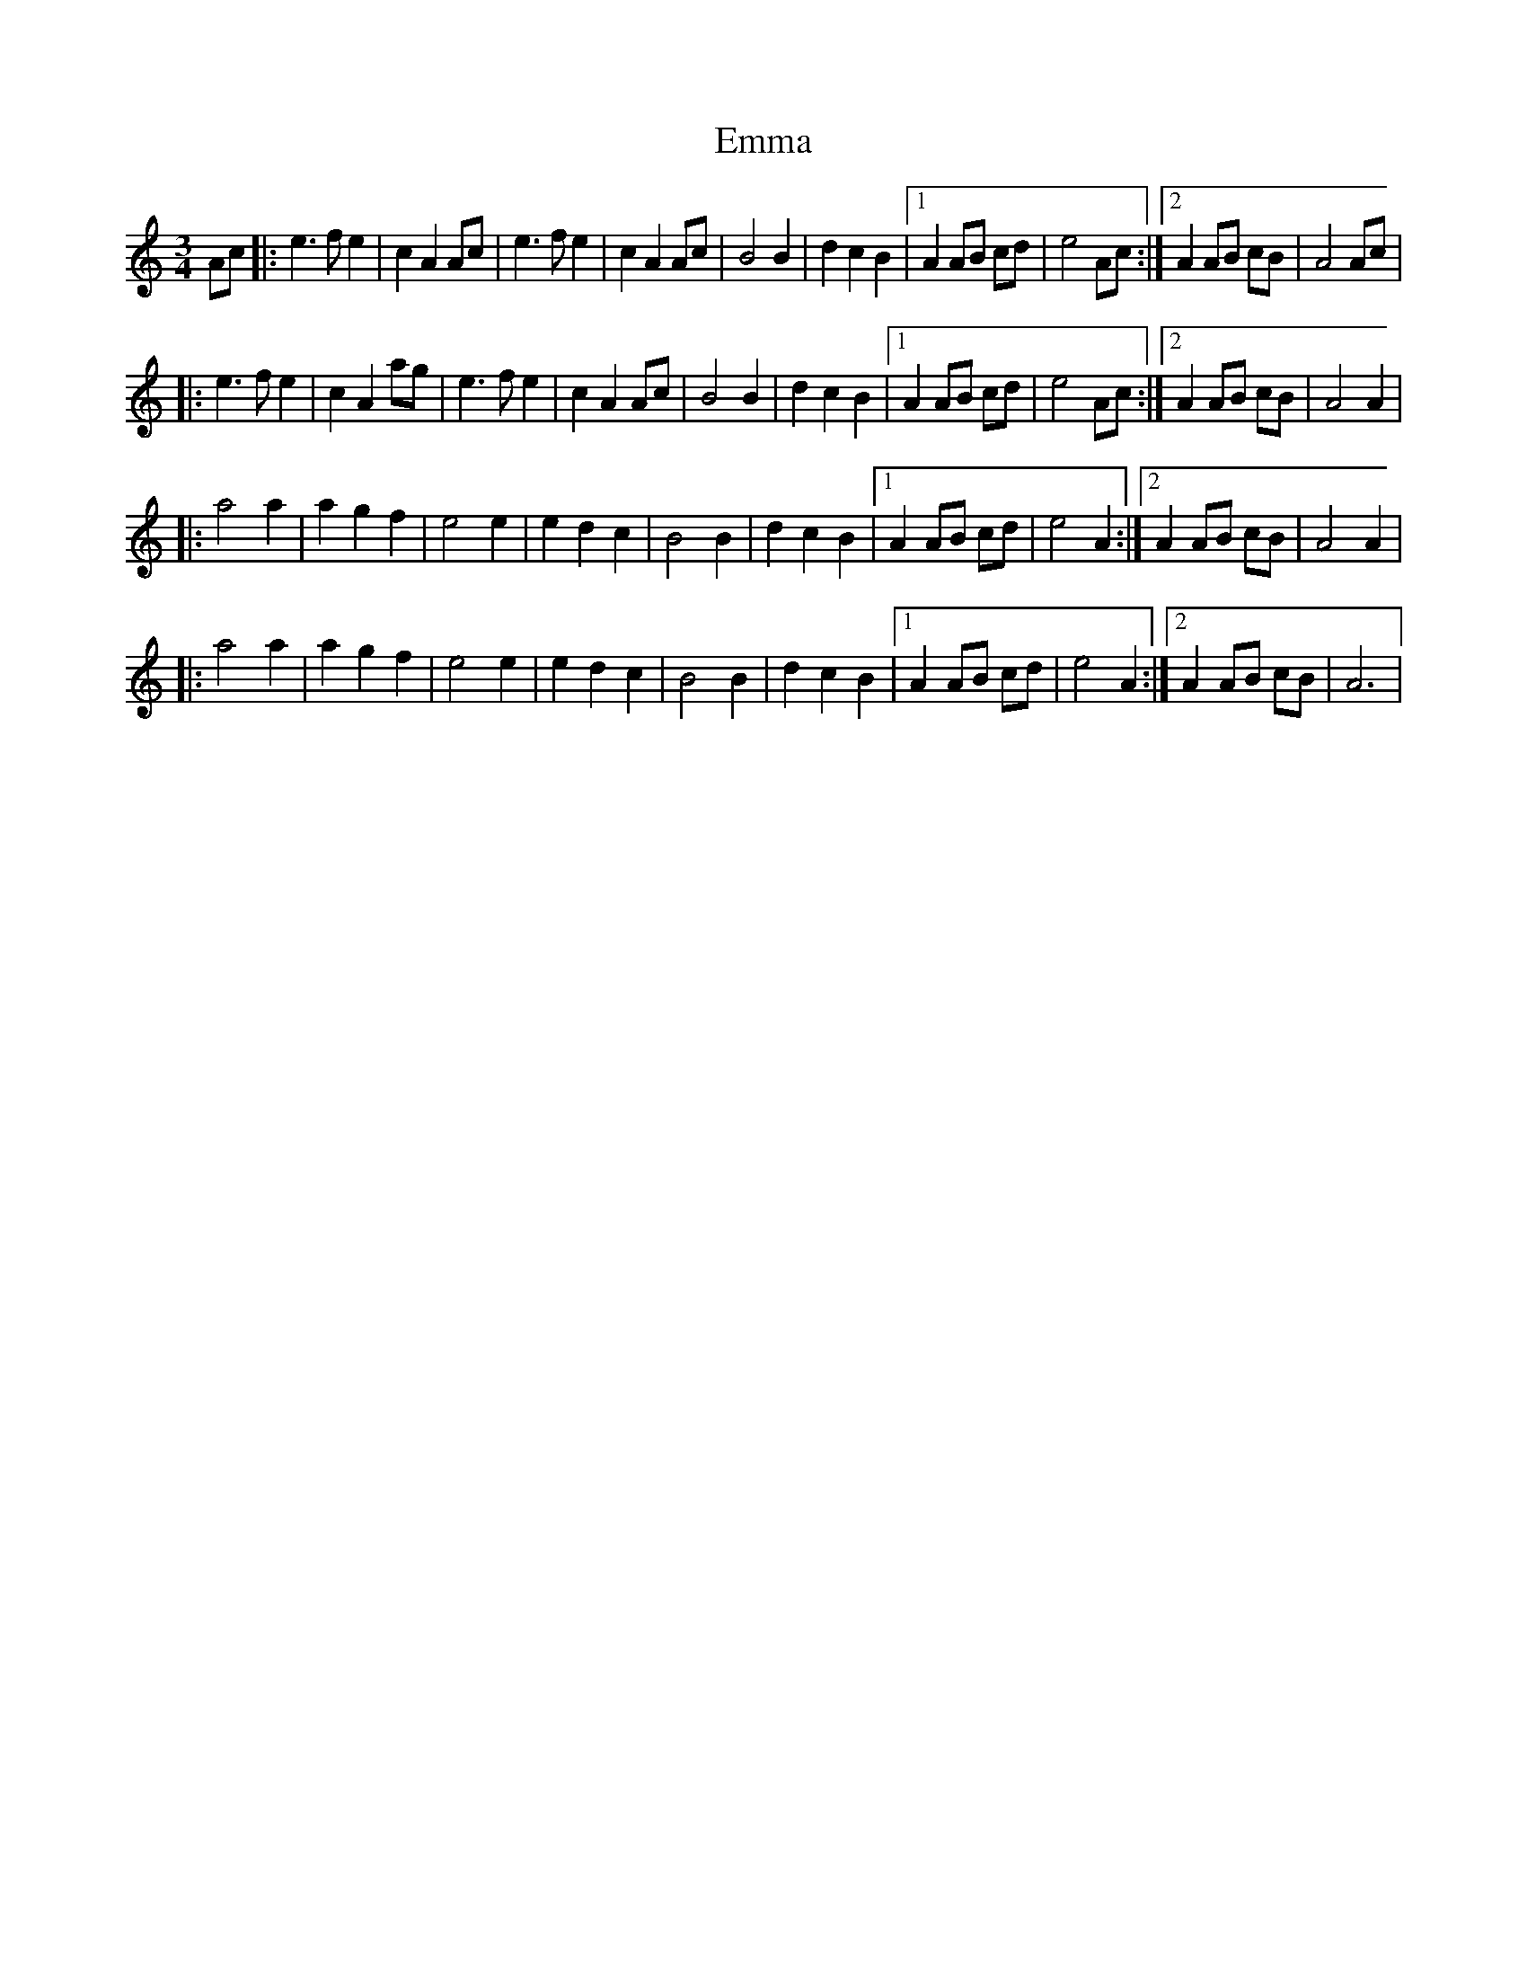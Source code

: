 X:24
T:Emma
R:vals
S:Luis Cadena, fiddler from Zaragoza, Aragon, Spain
Z:Manuel Waldesco <mwal:wanadoo.es> tradtunes 2002-6-18
M:3/4
L:1/8
K:Am
Ac |:\
e3 f e2 | c2 A2 Ac | e3 fe2 | c2 A2 Ac | B4 B2 | d2 c2 B2 |\
[1 A2 AB cd | e4 Ac :|2 A2 AB cB | A4 Ac |
|:\
e3 f e2 | c2 A2 ag | e3 fe2 | c2 A2 Ac | B4 B2 | d2 c2 B2 |\
[1 A2 AB cd | e4 Ac :|2 A2 AB cB | A4 A2 |
|:\
a4 a2 | a2 g2 f2 | e4 e2 | e2 d2 c2 | B4 B2 | d2 c2 B2 |\
[1 A2 AB cd | e4 A2 :|2 A2 AB cB | A4 A2 |
|:\
a4 a2 | a2 g2 f2 | e4 e2 | e2 d2 c2 | B4 B2 | d2 c2 B2 |\
[1 A2 AB cd | e4 A2 :|2 A2 AB cB | A6 |
